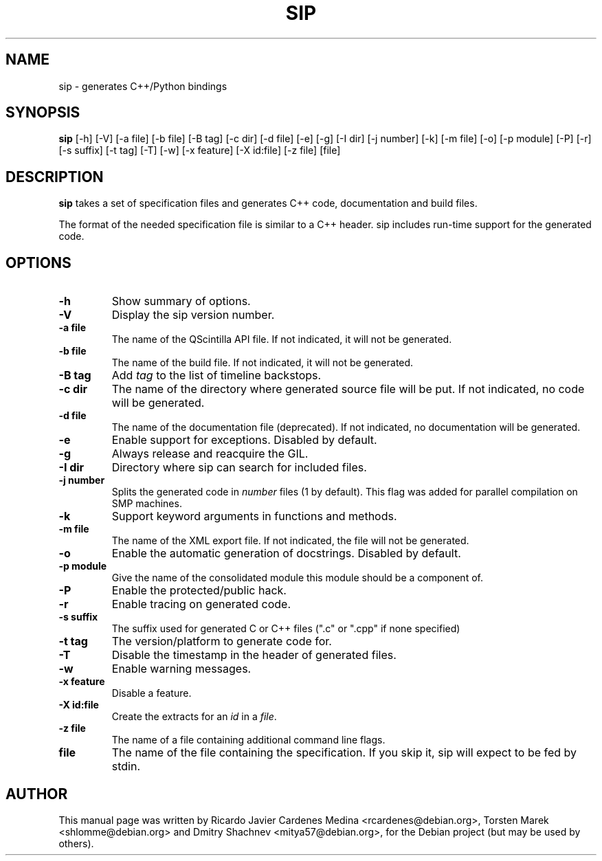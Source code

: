 .\"
.\" Created by Ricardo Cardenes Medina <ricardo@conysis.com>
.\" for the Debian 'sip' package
.\"
.TH SIP 1 "2014/09/13"
.SH NAME
sip \- generates C++/Python bindings
.SH SYNOPSIS
.B sip
[\-h] [\-V] [\-a file] [\-b file] [\-B tag] [\-c dir] [\-d file] [\-e] [\-g] [\-I dir] [\-j number] [\-k] [\-m file] [\-o] [\-p module] [\-P] [\-r] [\-s suffix] [\-t tag] [\-T] [\-w] [\-x feature] [\-X id:file] [\-z file] [file]
.SH DESCRIPTION
.B sip
takes a set of specification files and generates C++ code, documentation and build files.

The format of the needed specification file is similar to a C++ header.
sip includes run-time support for the generated code.
.SH OPTIONS
.TP
.B \-h
Show summary of options.
.TP
.B \-V
Display the sip version number.
.TP
.B \-a file
The name of the QScintilla API file. If not indicated, it will not
be generated.
.TP
.B \-b file
The name of the build file. If not indicated, it will not be generated.
.TP
.B \-B tag
Add \fItag\fR to the list of timeline backstops.
.TP
.B \-c dir
The name of the directory where generated source file will be put.
If not indicated, no code will be generated.
.TP
.B \-d file
The name of the documentation file (deprecated).
If not indicated, no documentation will be generated.
.TP
.B \-e
Enable support for exceptions. Disabled by default.
.TP
.B \-g
Always release and reacquire the GIL.
.TP
.B \-I dir
Directory where sip can search for included files.
.TP
.B \-j number
Splits the generated code in \fInumber\fR files (1 by default). This
flag was added for parallel compilation on SMP machines.
.TP
.B \-k
Support keyword arguments in functions and methods.
.TP
.B \-m file
The name of the XML export file. If not indicated, the file will not be generated.
.TP
.B \-o
Enable the automatic generation of docstrings. Disabled by default.
.TP
.B \-p module
Give the name of the consolidated module this module should be a component of.
.TP
.B \-P
Enable the protected/public hack.
.TP
.B \-r
Enable tracing on generated code.
.TP
.B \-s suffix
The suffix used for generated C or C++ files (".c" or ".cpp" if none specified)
.TP
.B \-t tag
The version/platform to generate code for.
.TP
.B \-T
Disable the timestamp in the header of generated files.
.TP
.B \-w
Enable warning messages.
.TP
.B \-x feature
Disable a feature.
.TP
.B \-X id:file
Create the extracts for an \fIid\fR in a \fIfile\fR.
.TP
.B \-z file
The name of a file containing additional command line flags.
.TP
.B file
The name of the file containing the specification. If you skip it,
sip will expect to be fed by stdin.
.SH AUTHOR
This manual page was written by Ricardo Javier Cardenes Medina <rcardenes@debian.org>,
Torsten Marek <shlomme@debian.org> and Dmitry Shachnev <mitya57@debian.org>,
for the Debian project (but may be used by others).
